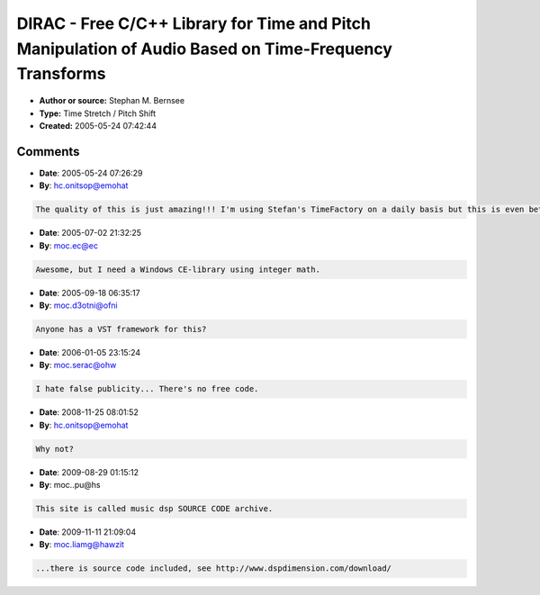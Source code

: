 DIRAC - Free C/C++ Library for Time and Pitch Manipulation of Audio Based on Time-Frequency Transforms
======================================================================================================

- **Author or source:** Stephan M. Bernsee
- **Type:** Time Stretch / Pitch Shift
- **Created:** 2005-05-24 07:42:44


.. code-block:: text
    :caption: notes

    This is an availability notification for a free object library, no source code.


.. code-block:: c++
    :linenos:
    :caption: code

    Past research has shown time domain [pitch] synchronized overlap-add ([P]SOLA) algorithms for independent time and pitch manipulation of audio ("time stretching" and "pitch shifting") to be the method of choice for single-pitched sounds such as voice and musically monophonic instrument recordings due to the prominent periodicity at the fundamental period. On the other hand, frequency domain methods have recently evolved around the concept of the phase vocoder that have proven to be vastly superior for multi-pitched sounds and entire musical pieces.
    
    "Dirac" is a free cross-platform C/C++ object library that exploits the good localization of time-frequency transforms in both domains to build an algorithm for time and pitch manipulation that uses an arbitrary time-frequency tiling depending on the underlying signal. Additionally, the time and frequency localization parameter of the basis can be user-defined, making the algorithm smoothly scalable to provide either the phase coherence properties of a time domain process or the good frequency resolution of the phase vocoder.
    
    The basic "Dirac" library comes as a free download off the DSPdimension web site and is currently available for Microsoft Visual C6+, CodeWarrior 8.x on Windows and MacOS, and for Xcode 2.x on MacOS X. Optional "Studio" and "Pro" versions with increased feature set are available commercially from the author.
    
    
    More information and download at http://www.dspdimension.com

Comments
--------

- **Date**: 2005-05-24 07:26:29
- **By**: hc.onitsop@emohat

.. code-block:: text

    The quality of this is just amazing!!! I'm using Stefan's TimeFactory on a daily basis but this is even better imho. I hope it will be upgraded to use dirac soon!

- **Date**: 2005-07-02 21:32:25
- **By**: moc.ec@ec

.. code-block:: text

    Awesome, but I need a Windows CE-library using integer math. 

- **Date**: 2005-09-18 06:35:17
- **By**: moc.d3otni@ofni

.. code-block:: text

                  Anyone has a VST framework for this?

- **Date**: 2006-01-05 23:15:24
- **By**: moc.serac@ohw

.. code-block:: text

     I hate false publicity... There's no free code. 

- **Date**: 2008-11-25 08:01:52
- **By**: hc.onitsop@emohat

.. code-block:: text

    Why not?

- **Date**: 2009-08-29 01:15:12
- **By**: moc..pu@hs

.. code-block:: text

    This site is called music dsp SOURCE CODE archive. 

- **Date**: 2009-11-11 21:09:04
- **By**: moc.liamg@hawzit

.. code-block:: text

    ...there is source code included, see http://www.dspdimension.com/download/

